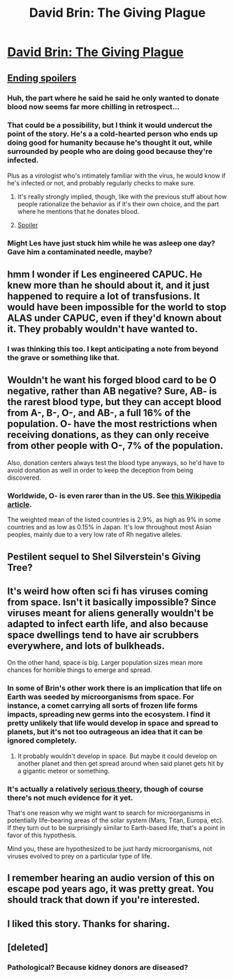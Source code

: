 #+TITLE: David Brin: The Giving Plague

* [[http://www.davidbrin.com/fiction/givingplague.html][David Brin: The Giving Plague]]
:PROPERTIES:
:Author: occasional-redditor
:Score: 42
:DateUnix: 1487436824.0
:DateShort: 2017-Feb-18
:END:

** [[#s][Ending spoilers]]
:PROPERTIES:
:Author: CeruleanTresses
:Score: 16
:DateUnix: 1487459886.0
:DateShort: 2017-Feb-19
:END:

*** Huh, the part where he said he said he only wanted to donate blood now seems far more chilling in retrospect...
:PROPERTIES:
:Author: owenshen24
:Score: 15
:DateUnix: 1487468094.0
:DateShort: 2017-Feb-19
:END:


*** That could be a possibility, but I think it would undercut the point of the story. He's a a cold-hearted person who ends up doing good for humanity because he's thought it out, while surrounded by people who are doing good because they're infected.

Plus as a virologist who's intimately familiar with the virus, he would know if he's infected or not, and probably regularly checks to make sure.
:PROPERTIES:
:Author: redrach
:Score: 12
:DateUnix: 1487483883.0
:DateShort: 2017-Feb-19
:END:

**** It's really strongly implied, though, like with the previous stuff about how people rationalize the behavior as if it's their own choice, and the part where he mentions that he donates blood.
:PROPERTIES:
:Author: CeruleanTresses
:Score: 15
:DateUnix: 1487486731.0
:DateShort: 2017-Feb-19
:END:


**** [[#s][Spoiler]]
:PROPERTIES:
:Author: Bowbreaker
:Score: 2
:DateUnix: 1487666220.0
:DateShort: 2017-Feb-21
:END:


*** Might Les have just stuck him while he was asleep one day? Gave him a contaminated needle, maybe?
:PROPERTIES:
:Author: IWantUsToMerge
:Score: 13
:DateUnix: 1487468990.0
:DateShort: 2017-Feb-19
:END:


** hmm I wonder if Les engineered CAPUC. He knew more than he should about it, and it just happened to require a lot of transfusions. It would have been impossible for the world to stop ALAS under CAPUC, even if they'd known about it. They probably wouldn't have wanted to.
:PROPERTIES:
:Author: IWantUsToMerge
:Score: 14
:DateUnix: 1487457750.0
:DateShort: 2017-Feb-19
:END:

*** I was thinking this too. I kept anticipating a note from beyond the grave or something like that.
:PROPERTIES:
:Author: owenshen24
:Score: 9
:DateUnix: 1487468127.0
:DateShort: 2017-Feb-19
:END:


** Wouldn't he want his forged blood card to be O negative, rather than AB negative? Sure, AB- is the rarest blood type, but they can accept blood from A-, B-, O-, and AB-, a full 16% of the population. O- have the most restrictions when receiving donations, as they can only receive from other people with O-, 7% of the population.

Also, donation centers always test the blood type anyways, so he'd have to avoid donation as well in order to keep the deception from being discovered.
:PROPERTIES:
:Author: MereInterest
:Score: 12
:DateUnix: 1487471044.0
:DateShort: 2017-Feb-19
:END:

*** Worldwide, O- is even rarer than in the US. See [[https://en.wikipedia.org/wiki/Blood_type_distribution_by_country][this Wikipedia article]].

The weighted mean of the listed countries is 2.9%, as high as 9% in some countries and as low as 0.15% in Japan. It's low throughout most Asian peoples, mainly due to a very low rate of Rh negative alleles.
:PROPERTIES:
:Author: ZeroNihilist
:Score: 4
:DateUnix: 1487497539.0
:DateShort: 2017-Feb-19
:END:


** Pestilent sequel to Shel Silverstein's Giving Tree?
:PROPERTIES:
:Author: callmebrotherg
:Score: 8
:DateUnix: 1487441433.0
:DateShort: 2017-Feb-18
:END:


** It's weird how often sci fi has viruses coming from space. Isn't it basically impossible? Since viruses meant for aliens generally wouldn't be adapted to infect earth life, and also because space dwellings tend to have air scrubbers everywhere, and lots of bulkheads.

On the other hand, space is big. Larger population sizes mean more chances for horrible things to emerge and spread.
:PROPERTIES:
:Author: IWantUsToMerge
:Score: 6
:DateUnix: 1487457977.0
:DateShort: 2017-Feb-19
:END:

*** In some of Brin's other work there is an implication that life on Earth was seeded by microorganisms from space. For instance, a comet carrying all sorts of frozen life forms impacts, spreading new germs into the ecosystem. I find it pretty unlikely that life would develop in space and spread to planets, but it's not too outrageous an idea that it can be ignored completely.
:PROPERTIES:
:Author: ben_oni
:Score: 9
:DateUnix: 1487462486.0
:DateShort: 2017-Feb-19
:END:

**** It probably wouldn't develop in space. But maybe it could develop on another planet and then get spread around when said planet gets hit by a gigantic meteor or something.
:PROPERTIES:
:Author: Bowbreaker
:Score: 1
:DateUnix: 1487666367.0
:DateShort: 2017-Feb-21
:END:


*** It's actually a relatively [[https://www.wikiwand.com/en/Panspermia#][serious theory]], though of course there's not much evidence for it yet.

That's one reason why we might want to search for microorganisms in potentially life-bearing areas of the solar system (Mars, Titan, Europa, etc). If they turn out to be surprisingly similar to Earth-based life, that's a point in favor of this hypothesis.

Mind you, these are hypothesized to be just hardy microorganisms, not viruses evolved to prey on a particular type of life.
:PROPERTIES:
:Author: abstractwhiz
:Score: 5
:DateUnix: 1487474151.0
:DateShort: 2017-Feb-19
:END:


** I remember hearing an audio version of this on escape pod years ago, it was pretty great. You should track that down if you're interested.
:PROPERTIES:
:Author: redrach
:Score: 5
:DateUnix: 1487446803.0
:DateShort: 2017-Feb-18
:END:


** I liked this story. Thanks for sharing.
:PROPERTIES:
:Author: owenshen24
:Score: 4
:DateUnix: 1487445677.0
:DateShort: 2017-Feb-18
:END:


** [deleted]
:PROPERTIES:
:Score: 0
:DateUnix: 1487471655.0
:DateShort: 2017-Feb-19
:END:

*** Pathological? Because kidney donors are diseased?
:PROPERTIES:
:Author: callmebrotherg
:Score: 2
:DateUnix: 1487541385.0
:DateShort: 2017-Feb-20
:END:
